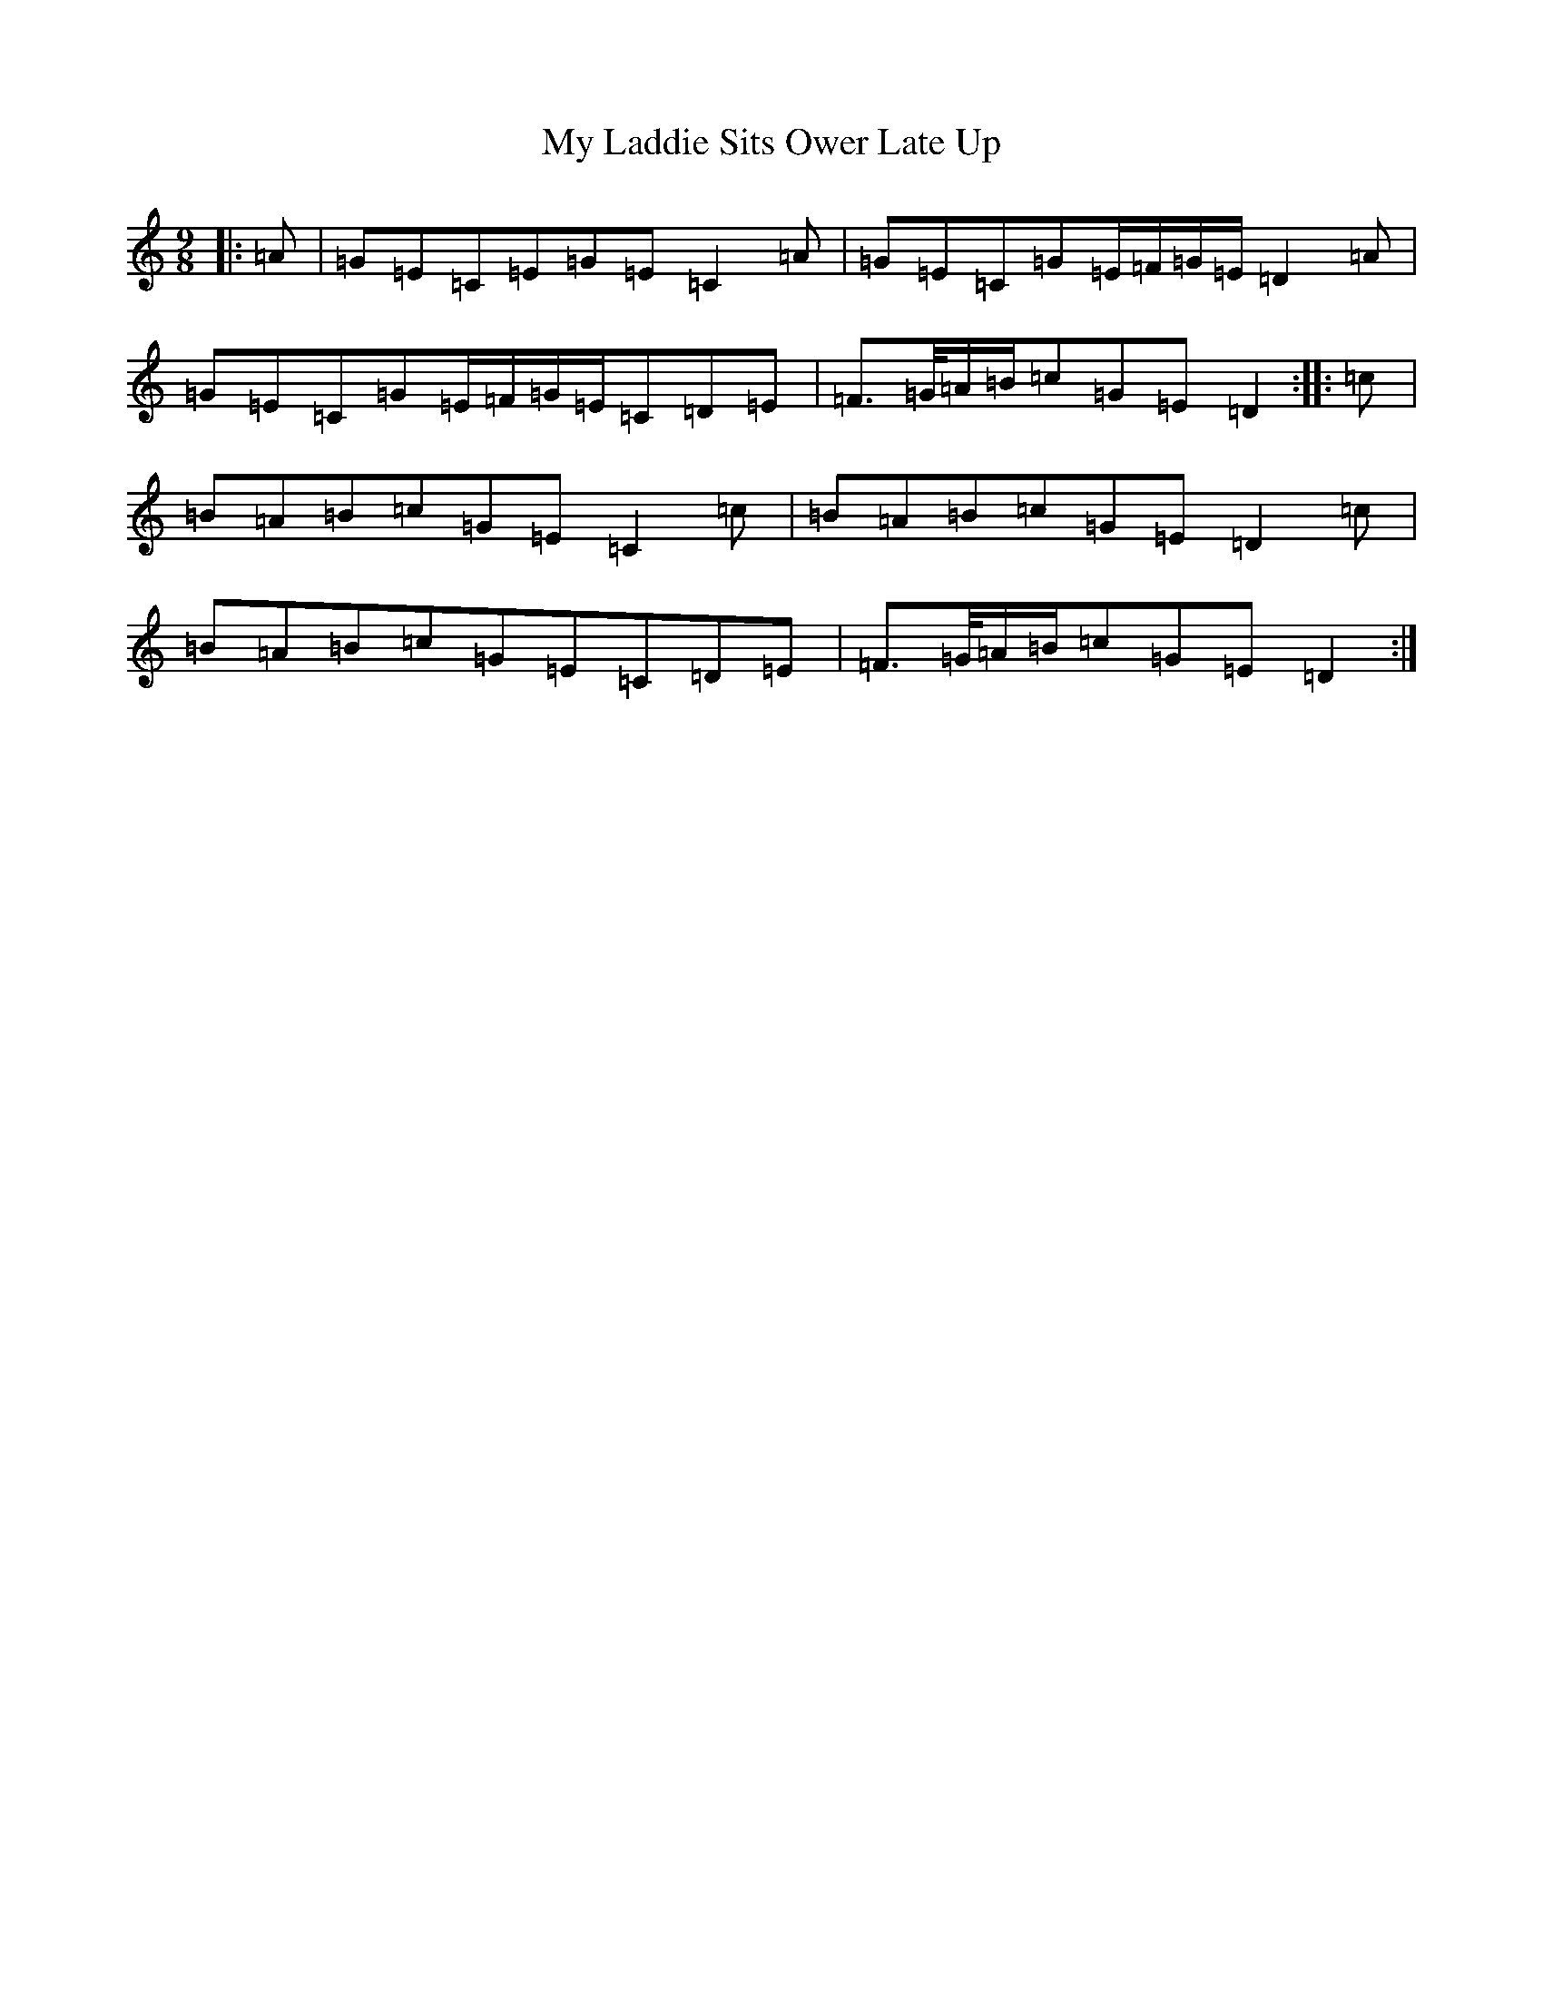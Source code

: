 X: 15161
T: My Laddie Sits Ower Late Up
S: https://thesession.org/tunes/4981#setting4981
R: slip jig
M:9/8
L:1/8
K: C Major
|:=A|=G=E=C=E=G=E=C2=A|=G=E=C=G=E/2=F/2=G/2=E/2=D2=A|=G=E=C=G=E/2=F/2=G/2=E/2=C=D=E|=F>=G/2=A/2=B/2=c=G=E=D2:||:=c|=B=A=B=c=G=E=C2=c|=B=A=B=c=G=E=D2=c|=B=A=B=c=G=E=C=D=E|=F>=G/2=A/2=B/2=c=G=E=D2:|
